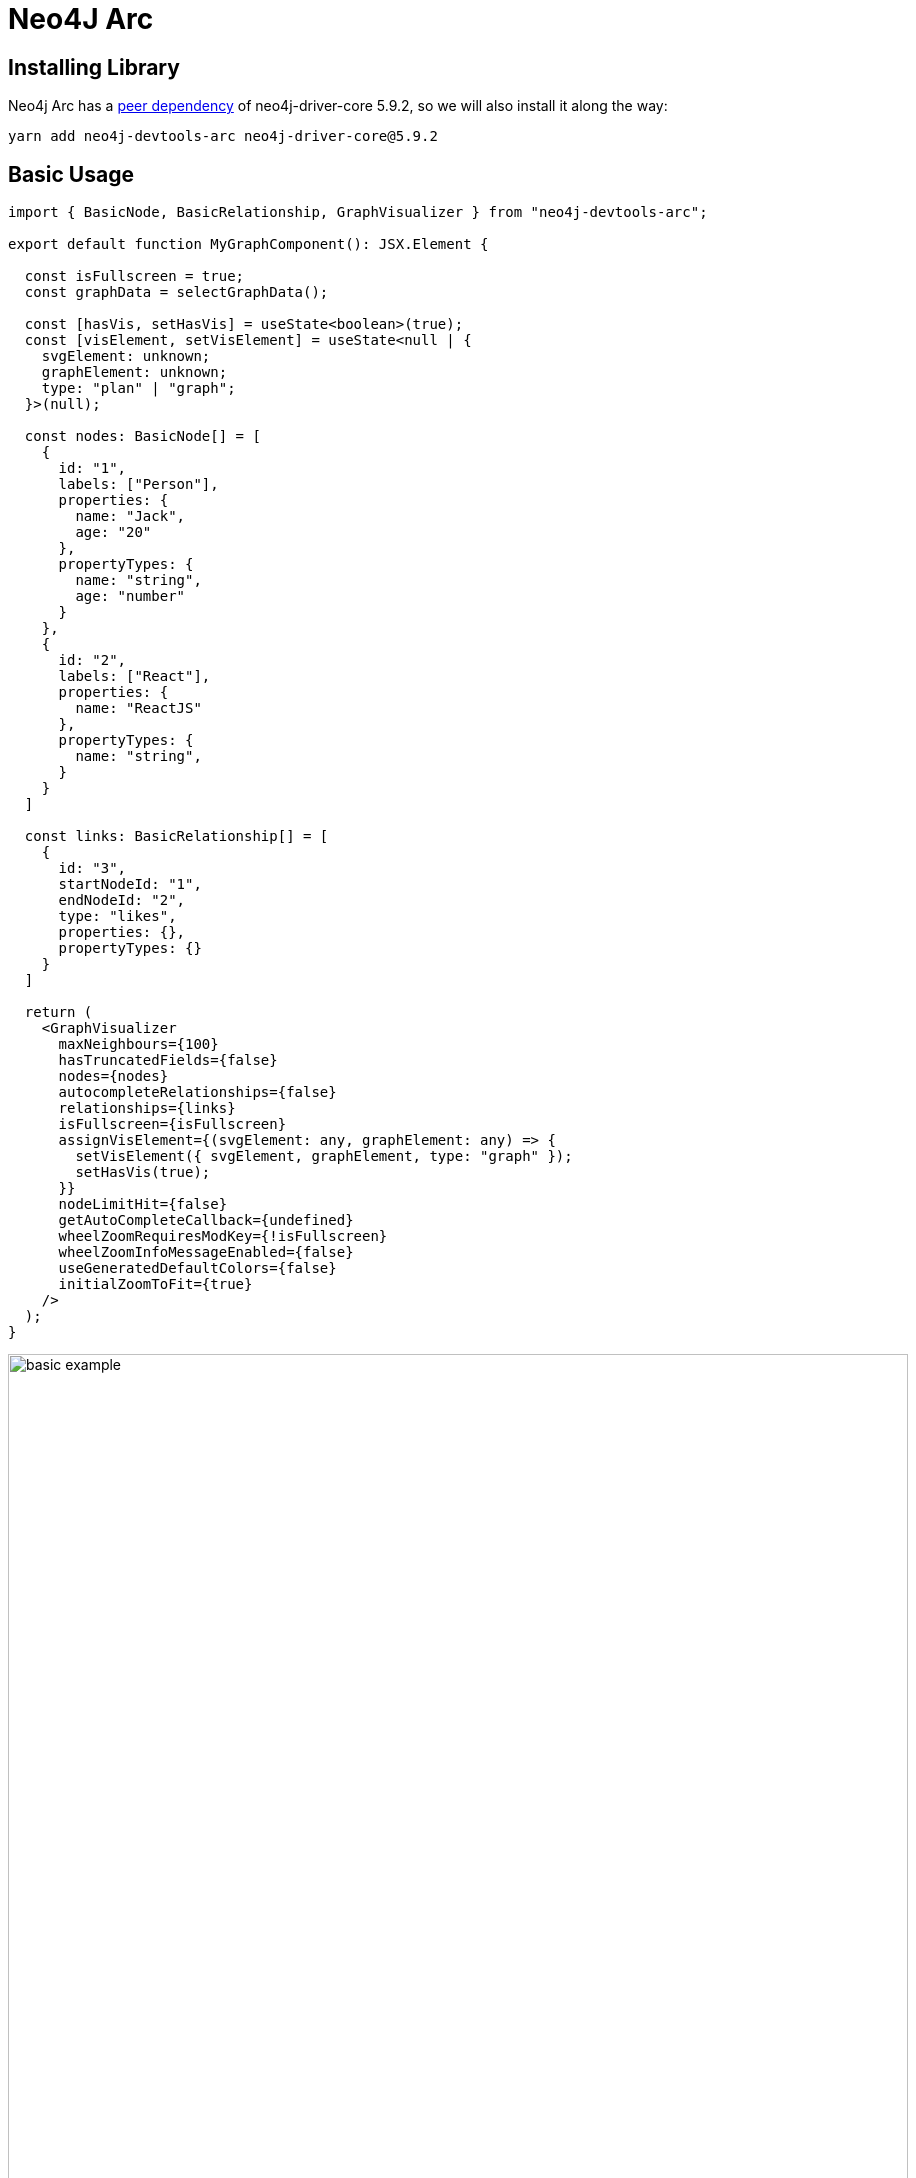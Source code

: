 :description: This section describes the neo4j-arc, including its architecture and components

[[neo4j-arc]]
= Neo4J Arc

== Installing Library

Neo4j Arc has a https://blog.bitsrc.io/understanding-peer-dependencies-in-javascript-dbdb4ab5a7be[peer dependency] of
neo4j-driver-core 5.9.2, so we will also install it along the way:

[source,bash]
----
yarn add neo4j-devtools-arc neo4j-driver-core@5.9.2
----

== Basic Usage

[source,typescript]
----
import { BasicNode, BasicRelationship, GraphVisualizer } from "neo4j-devtools-arc";

export default function MyGraphComponent(): JSX.Element {

  const isFullscreen = true;
  const graphData = selectGraphData();

  const [hasVis, setHasVis] = useState<boolean>(true);
  const [visElement, setVisElement] = useState<null | {
    svgElement: unknown;
    graphElement: unknown;
    type: "plan" | "graph";
  }>(null); 

  const nodes: BasicNode[] = [
    {
      id: "1",
      labels: ["Person"],
      properties: {
        name: "Jack",
        age: "20"
      },
      propertyTypes: {
        name: "string",
        age: "number"
      }
    },
    {
      id: "2",
      labels: ["React"],
      properties: {
        name: "ReactJS"
      },
      propertyTypes: {
        name: "string",
      }
    }
  ]

  const links: BasicRelationship[] = [
    {
      id: "3",
      startNodeId: "1",
      endNodeId: "2",
      type: "likes",
      properties: {},
      propertyTypes: {}
    }
  ]

  return (
    <GraphVisualizer
      maxNeighbours={100}
      hasTruncatedFields={false}
      nodes={nodes}
      autocompleteRelationships={false}
      relationships={links}
      isFullscreen={isFullscreen}
      assignVisElement={(svgElement: any, graphElement: any) => {
        setVisElement({ svgElement, graphElement, type: "graph" });
        setHasVis(true);
      }}
      nodeLimitHit={false}
      getAutoCompleteCallback={undefined}
      wheelZoomRequiresModKey={!isFullscreen}
      wheelZoomInfoMessageEnabled={false}
      useGeneratedDefaultColors={false}
      initialZoomToFit={true}
    />
  );
}
----

image:basic-example.png[width=900]

= Neo4J Browser Internals

The Neo4J Browser is logically composed of 2 parts:

1. A slightly coupled graphing module
2. A user-interface that combines the graph rendering (supported by the graphing module), database, and user
   interaction together

The graphing is based on D3 and implements its own layout, coloring, and link drawing. For example, the calculation of
arrow, i.e. links, between nodes uses some
https://github.com/QubitPi/neo4j-browser/blob/master/src/neo4j-arc/graph-visualization/utils/ArcArrow.ts[very complicated math]
along with very prelimiary MDN standard basic shap specification.

[WARNING]
====
We will not have any TypeDoc documentation, because the TypeScript version used in Neo4J Browser is not supprted by the
TypeDoc
====

== Component Diagram (WIP)

image:neo4j-browser.png[width=900]

* The orange triangle labled with "On Canvas Interaction" is discussed in detail in
  link:neo4j-arc/graph-interactions[graph interactions] section
* Sentry.io is initialized in the top index.tsx
* AppInit.tsx is responsible for several initializations:
+
--
** Redux
** Suber: The reason suber is used is sharing states between Neo4J database data and React components is not supported
   by Redux. As its doc (https://github.com/oskarhane/suber#in-combination-with-redux) points out, Redux is for two-way
   communications between components. Suber is for one-way comm. between component and DB.
** Apollo GraphQL Client
** Drag & Drop Plugin
--
+
The initialization assumes provider pattern around regular App component:
[source,typescript]
----
<Provider store={store as any}>
  <BusProvider bus={bus}>
    <ApolloProvider client={client}>
      <DndProvider backend={HTML5Backend}>
        <App />
      </DndProvider>
    </ApolloProvider>
  </BusProvider>
</Provider>
----

* Neo4J Browser styling is implemented via https://styled-components.com/[styled-components] and is initialized in App.tsx
